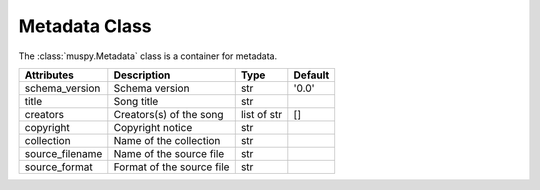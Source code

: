 ==============
Metadata Class
==============

The :class:`muspy.Metadata` class is a container for metadata.

=============== ========================= =========== =======
Attributes      Description               Type        Default
=============== ========================= =========== =======
schema_version  Schema version            str         '0.0'
title           Song title                str
creators        Creators(s) of the song   list of str []
copyright       Copyright notice          str
collection      Name of the collection    str
source_filename Name of the source file   str
source_format   Format of the source file str
=============== ========================= =========== =======
